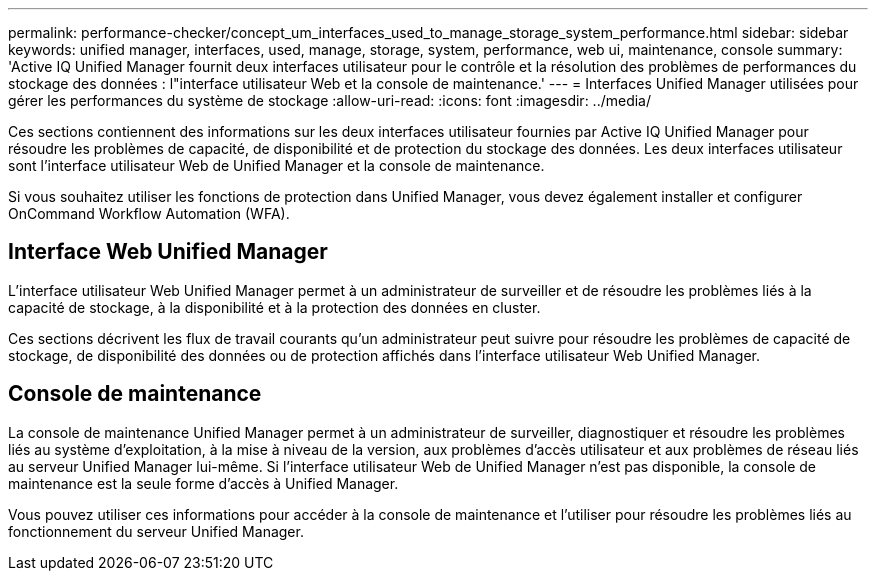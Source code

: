 ---
permalink: performance-checker/concept_um_interfaces_used_to_manage_storage_system_performance.html 
sidebar: sidebar 
keywords: unified manager, interfaces, used, manage, storage, system, performance, web ui, maintenance, console 
summary: 'Active IQ Unified Manager fournit deux interfaces utilisateur pour le contrôle et la résolution des problèmes de performances du stockage des données : l"interface utilisateur Web et la console de maintenance.' 
---
= Interfaces Unified Manager utilisées pour gérer les performances du système de stockage
:allow-uri-read: 
:icons: font
:imagesdir: ../media/


[role="lead"]
Ces sections contiennent des informations sur les deux interfaces utilisateur fournies par Active IQ Unified Manager pour résoudre les problèmes de capacité, de disponibilité et de protection du stockage des données. Les deux interfaces utilisateur sont l'interface utilisateur Web de Unified Manager et la console de maintenance.

Si vous souhaitez utiliser les fonctions de protection dans Unified Manager, vous devez également installer et configurer OnCommand Workflow Automation (WFA).



== Interface Web Unified Manager

L'interface utilisateur Web Unified Manager permet à un administrateur de surveiller et de résoudre les problèmes liés à la capacité de stockage, à la disponibilité et à la protection des données en cluster.

Ces sections décrivent les flux de travail courants qu'un administrateur peut suivre pour résoudre les problèmes de capacité de stockage, de disponibilité des données ou de protection affichés dans l'interface utilisateur Web Unified Manager.



== Console de maintenance

La console de maintenance Unified Manager permet à un administrateur de surveiller, diagnostiquer et résoudre les problèmes liés au système d'exploitation, à la mise à niveau de la version, aux problèmes d'accès utilisateur et aux problèmes de réseau liés au serveur Unified Manager lui-même. Si l'interface utilisateur Web de Unified Manager n'est pas disponible, la console de maintenance est la seule forme d'accès à Unified Manager.

Vous pouvez utiliser ces informations pour accéder à la console de maintenance et l'utiliser pour résoudre les problèmes liés au fonctionnement du serveur Unified Manager.
